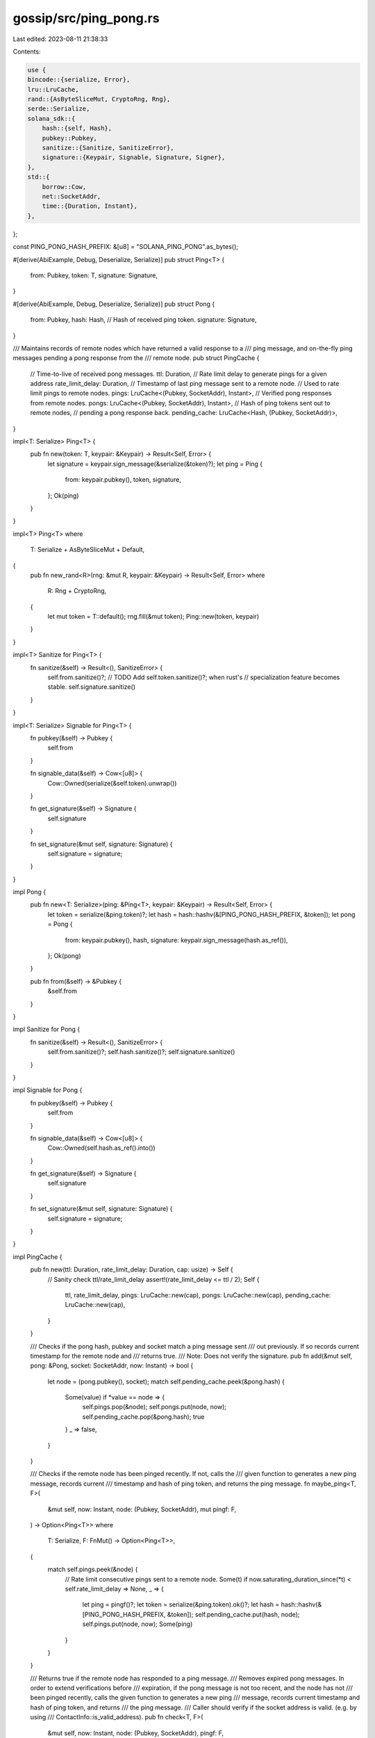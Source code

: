 gossip/src/ping_pong.rs
=======================

Last edited: 2023-08-11 21:38:33

Contents:

.. code-block:: rs

    use {
    bincode::{serialize, Error},
    lru::LruCache,
    rand::{AsByteSliceMut, CryptoRng, Rng},
    serde::Serialize,
    solana_sdk::{
        hash::{self, Hash},
        pubkey::Pubkey,
        sanitize::{Sanitize, SanitizeError},
        signature::{Keypair, Signable, Signature, Signer},
    },
    std::{
        borrow::Cow,
        net::SocketAddr,
        time::{Duration, Instant},
    },
};

const PING_PONG_HASH_PREFIX: &[u8] = "SOLANA_PING_PONG".as_bytes();

#[derive(AbiExample, Debug, Deserialize, Serialize)]
pub struct Ping<T> {
    from: Pubkey,
    token: T,
    signature: Signature,
}

#[derive(AbiExample, Debug, Deserialize, Serialize)]
pub struct Pong {
    from: Pubkey,
    hash: Hash, // Hash of received ping token.
    signature: Signature,
}

/// Maintains records of remote nodes which have returned a valid response to a
/// ping message, and on-the-fly ping messages pending a pong response from the
/// remote node.
pub struct PingCache {
    // Time-to-live of received pong messages.
    ttl: Duration,
    // Rate limit delay to generate pings for a given address
    rate_limit_delay: Duration,
    // Timestamp of last ping message sent to a remote node.
    // Used to rate limit pings to remote nodes.
    pings: LruCache<(Pubkey, SocketAddr), Instant>,
    // Verified pong responses from remote nodes.
    pongs: LruCache<(Pubkey, SocketAddr), Instant>,
    // Hash of ping tokens sent out to remote nodes,
    // pending a pong response back.
    pending_cache: LruCache<Hash, (Pubkey, SocketAddr)>,
}

impl<T: Serialize> Ping<T> {
    pub fn new(token: T, keypair: &Keypair) -> Result<Self, Error> {
        let signature = keypair.sign_message(&serialize(&token)?);
        let ping = Ping {
            from: keypair.pubkey(),
            token,
            signature,
        };
        Ok(ping)
    }
}

impl<T> Ping<T>
where
    T: Serialize + AsByteSliceMut + Default,
{
    pub fn new_rand<R>(rng: &mut R, keypair: &Keypair) -> Result<Self, Error>
    where
        R: Rng + CryptoRng,
    {
        let mut token = T::default();
        rng.fill(&mut token);
        Ping::new(token, keypair)
    }
}

impl<T> Sanitize for Ping<T> {
    fn sanitize(&self) -> Result<(), SanitizeError> {
        self.from.sanitize()?;
        // TODO Add self.token.sanitize()?; when rust's
        // specialization feature becomes stable.
        self.signature.sanitize()
    }
}

impl<T: Serialize> Signable for Ping<T> {
    fn pubkey(&self) -> Pubkey {
        self.from
    }

    fn signable_data(&self) -> Cow<[u8]> {
        Cow::Owned(serialize(&self.token).unwrap())
    }

    fn get_signature(&self) -> Signature {
        self.signature
    }

    fn set_signature(&mut self, signature: Signature) {
        self.signature = signature;
    }
}

impl Pong {
    pub fn new<T: Serialize>(ping: &Ping<T>, keypair: &Keypair) -> Result<Self, Error> {
        let token = serialize(&ping.token)?;
        let hash = hash::hashv(&[PING_PONG_HASH_PREFIX, &token]);
        let pong = Pong {
            from: keypair.pubkey(),
            hash,
            signature: keypair.sign_message(hash.as_ref()),
        };
        Ok(pong)
    }

    pub fn from(&self) -> &Pubkey {
        &self.from
    }
}

impl Sanitize for Pong {
    fn sanitize(&self) -> Result<(), SanitizeError> {
        self.from.sanitize()?;
        self.hash.sanitize()?;
        self.signature.sanitize()
    }
}

impl Signable for Pong {
    fn pubkey(&self) -> Pubkey {
        self.from
    }

    fn signable_data(&self) -> Cow<[u8]> {
        Cow::Owned(self.hash.as_ref().into())
    }

    fn get_signature(&self) -> Signature {
        self.signature
    }

    fn set_signature(&mut self, signature: Signature) {
        self.signature = signature;
    }
}

impl PingCache {
    pub fn new(ttl: Duration, rate_limit_delay: Duration, cap: usize) -> Self {
        // Sanity check ttl/rate_limit_delay
        assert!(rate_limit_delay <= ttl / 2);
        Self {
            ttl,
            rate_limit_delay,
            pings: LruCache::new(cap),
            pongs: LruCache::new(cap),
            pending_cache: LruCache::new(cap),
        }
    }

    /// Checks if the pong hash, pubkey and socket match a ping message sent
    /// out previously. If so records current timestamp for the remote node and
    /// returns true.
    /// Note: Does not verify the signature.
    pub fn add(&mut self, pong: &Pong, socket: SocketAddr, now: Instant) -> bool {
        let node = (pong.pubkey(), socket);
        match self.pending_cache.peek(&pong.hash) {
            Some(value) if *value == node => {
                self.pings.pop(&node);
                self.pongs.put(node, now);
                self.pending_cache.pop(&pong.hash);
                true
            }
            _ => false,
        }
    }

    /// Checks if the remote node has been pinged recently. If not, calls the
    /// given function to generates a new ping message, records current
    /// timestamp and hash of ping token, and returns the ping message.
    fn maybe_ping<T, F>(
        &mut self,
        now: Instant,
        node: (Pubkey, SocketAddr),
        mut pingf: F,
    ) -> Option<Ping<T>>
    where
        T: Serialize,
        F: FnMut() -> Option<Ping<T>>,
    {
        match self.pings.peek(&node) {
            // Rate limit consecutive pings sent to a remote node.
            Some(t) if now.saturating_duration_since(*t) < self.rate_limit_delay => None,
            _ => {
                let ping = pingf()?;
                let token = serialize(&ping.token).ok()?;
                let hash = hash::hashv(&[PING_PONG_HASH_PREFIX, &token]);
                self.pending_cache.put(hash, node);
                self.pings.put(node, now);
                Some(ping)
            }
        }
    }

    /// Returns true if the remote node has responded to a ping message.
    /// Removes expired pong messages. In order to extend verifications before
    /// expiration, if the pong message is not too recent, and the node has not
    /// been pinged recently, calls the given function to generates a new ping
    /// message, records current timestamp and hash of ping token, and returns
    /// the ping message.
    /// Caller should verify if the socket address is valid. (e.g. by using
    /// ContactInfo::is_valid_address).
    pub fn check<T, F>(
        &mut self,
        now: Instant,
        node: (Pubkey, SocketAddr),
        pingf: F,
    ) -> (bool, Option<Ping<T>>)
    where
        T: Serialize,
        F: FnMut() -> Option<Ping<T>>,
    {
        let (check, should_ping) = match self.pongs.get(&node) {
            None => (false, true),
            Some(t) => {
                let age = now.saturating_duration_since(*t);
                // Pop if the pong message has expired.
                if age > self.ttl {
                    self.pongs.pop(&node);
                }
                // If the pong message is not too recent, generate a new ping
                // message to extend remote node verification.
                (true, age > self.ttl / 8)
            }
        };
        let ping = if should_ping {
            self.maybe_ping(now, node, pingf)
        } else {
            None
        };
        (check, ping)
    }

    /// Only for tests and simulations.
    pub fn mock_pong(&mut self, node: Pubkey, socket: SocketAddr, now: Instant) {
        self.pongs.put((node, socket), now);
    }
}

#[cfg(test)]
mod tests {
    use {
        super::*,
        std::{
            collections::HashSet,
            iter::repeat_with,
            net::{Ipv4Addr, SocketAddrV4},
        },
    };

    type Token = [u8; 32];

    #[test]
    fn test_ping_pong() {
        let mut rng = rand::thread_rng();
        let keypair = Keypair::new();
        let ping = Ping::<Token>::new_rand(&mut rng, &keypair).unwrap();
        assert!(ping.verify());
        assert!(ping.sanitize().is_ok());

        let pong = Pong::new(&ping, &keypair).unwrap();
        assert!(pong.verify());
        assert!(pong.sanitize().is_ok());
        assert_eq!(
            hash::hashv(&[PING_PONG_HASH_PREFIX, &ping.token]),
            pong.hash
        );
    }

    #[test]
    fn test_ping_cache() {
        let now = Instant::now();
        let mut rng = rand::thread_rng();
        let ttl = Duration::from_millis(256);
        let delay = ttl / 64;
        let mut cache = PingCache::new(ttl, delay, /*cap=*/ 1000);
        let this_node = Keypair::new();
        let keypairs: Vec<_> = repeat_with(Keypair::new).take(8).collect();
        let sockets: Vec<_> = repeat_with(|| {
            SocketAddr::V4(SocketAddrV4::new(
                Ipv4Addr::new(rng.gen(), rng.gen(), rng.gen(), rng.gen()),
                rng.gen(),
            ))
        })
        .take(8)
        .collect();
        let remote_nodes: Vec<(&Keypair, SocketAddr)> = repeat_with(|| {
            let keypair = &keypairs[rng.gen_range(0, keypairs.len())];
            let socket = sockets[rng.gen_range(0, sockets.len())];
            (keypair, socket)
        })
        .take(128)
        .collect();

        // Initially all checks should fail. The first observation of each node
        // should create a ping packet.
        let mut seen_nodes = HashSet::<(Pubkey, SocketAddr)>::new();
        let pings: Vec<Option<Ping<Token>>> = remote_nodes
            .iter()
            .map(|(keypair, socket)| {
                let node = (keypair.pubkey(), *socket);
                let pingf = || Ping::<Token>::new_rand(&mut rng, &this_node).ok();
                let (check, ping) = cache.check(now, node, pingf);
                assert!(!check);
                assert_eq!(seen_nodes.insert(node), ping.is_some());
                ping
            })
            .collect();

        let now = now + Duration::from_millis(1);
        let panic_ping = || -> Option<Ping<Token>> { panic!("this should not happen!") };
        for ((keypair, socket), ping) in remote_nodes.iter().zip(&pings) {
            match ping {
                None => {
                    // Already have a recent ping packets for nodes, so no new
                    // ping packet will be generated.
                    let node = (keypair.pubkey(), *socket);
                    let (check, ping) = cache.check(now, node, panic_ping);
                    assert!(check);
                    assert!(ping.is_none());
                }
                Some(ping) => {
                    let pong = Pong::new(ping, keypair).unwrap();
                    assert!(cache.add(&pong, *socket, now));
                }
            }
        }

        let now = now + Duration::from_millis(1);
        // All nodes now have a recent pong packet.
        for (keypair, socket) in &remote_nodes {
            let node = (keypair.pubkey(), *socket);
            let (check, ping) = cache.check(now, node, panic_ping);
            assert!(check);
            assert!(ping.is_none());
        }

        let now = now + ttl / 8;
        // All nodes still have a valid pong packet, but the cache will create
        // a new ping packet to extend verification.
        seen_nodes.clear();
        for (keypair, socket) in &remote_nodes {
            let node = (keypair.pubkey(), *socket);
            let pingf = || Ping::<Token>::new_rand(&mut rng, &this_node).ok();
            let (check, ping) = cache.check(now, node, pingf);
            assert!(check);
            assert_eq!(seen_nodes.insert(node), ping.is_some());
        }

        let now = now + Duration::from_millis(1);
        // All nodes still have a valid pong packet, and a very recent ping
        // packet pending response. So no new ping packet will be created.
        for (keypair, socket) in &remote_nodes {
            let node = (keypair.pubkey(), *socket);
            let (check, ping) = cache.check(now, node, panic_ping);
            assert!(check);
            assert!(ping.is_none());
        }

        let now = now + ttl;
        // Pong packets are still valid but expired. The first observation of
        // each node will remove the pong packet from cache and create a new
        // ping packet.
        seen_nodes.clear();
        for (keypair, socket) in &remote_nodes {
            let node = (keypair.pubkey(), *socket);
            let pingf = || Ping::<Token>::new_rand(&mut rng, &this_node).ok();
            let (check, ping) = cache.check(now, node, pingf);
            if seen_nodes.insert(node) {
                assert!(check);
                assert!(ping.is_some());
            } else {
                assert!(!check);
                assert!(ping.is_none());
            }
        }

        let now = now + Duration::from_millis(1);
        // No valid pong packet in the cache. A recent ping packet already
        // created, so no new one will be created.
        for (keypair, socket) in &remote_nodes {
            let node = (keypair.pubkey(), *socket);
            let (check, ping) = cache.check(now, node, panic_ping);
            assert!(!check);
            assert!(ping.is_none());
        }

        let now = now + ttl / 64;
        // No valid pong packet in the cache. Another ping packet will be
        // created for the first observation of each node.
        seen_nodes.clear();
        for (keypair, socket) in &remote_nodes {
            let node = (keypair.pubkey(), *socket);
            let pingf = || Ping::<Token>::new_rand(&mut rng, &this_node).ok();
            let (check, ping) = cache.check(now, node, pingf);
            assert!(!check);
            assert_eq!(seen_nodes.insert(node), ping.is_some());
        }
    }
}


